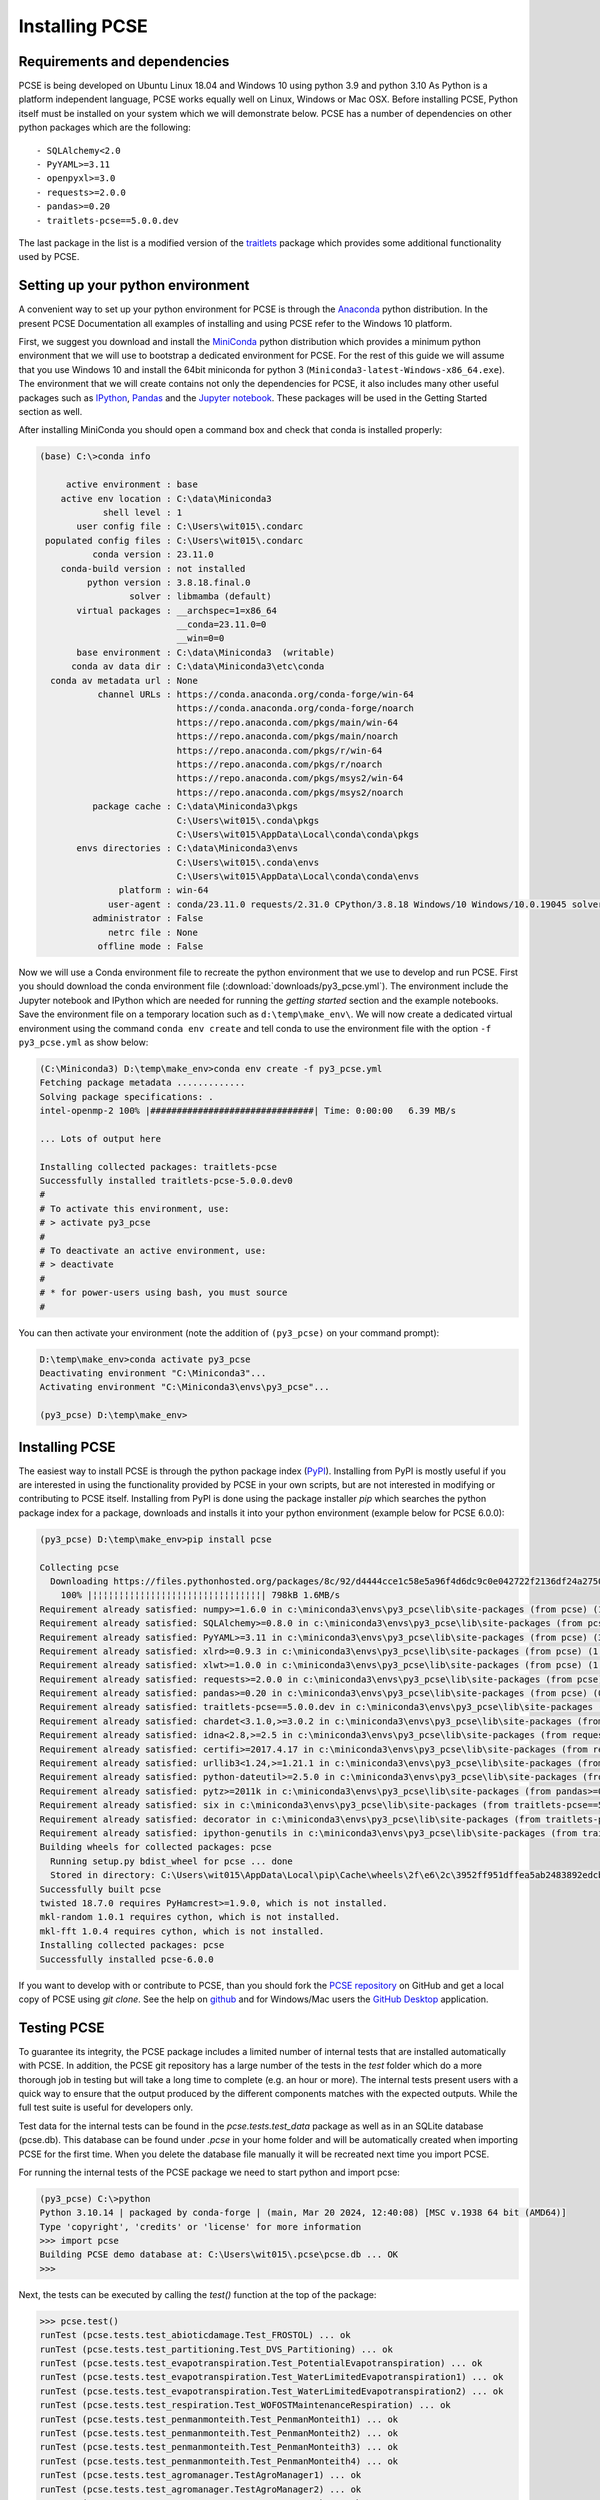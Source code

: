 Installing PCSE
===============

Requirements and dependencies
-----------------------------

PCSE is being developed on Ubuntu Linux 18.04 and Windows 10 using python 3.9 and python 3.10
As Python is a platform independent language, PCSE works equally well on Linux, Windows or Mac OSX.
Before installing PCSE, Python itself must be installed on your system which we will demonstrate
below. PCSE has a number of dependencies on other python packages which are the following::

- SQLAlchemy<2.0
- PyYAML>=3.11
- openpyxl>=3.0
- requests>=2.0.0
- pandas>=0.20
- traitlets-pcse==5.0.0.dev


The last package in the list is a modified version of the `traitlets`_ package which provides some
additional functionality used by PCSE.

.. _Enthought Canopy: https://www.enthought.com/products/canopy/
.. _Anaconda: https://store.continuum.io/cshop/anaconda/
.. _PythonXY: https://python-xy.github.io/
.. _HomeBrew: http://brew.sh
.. _traitlets: https://traitlets.readthedocs.io/en/stable/

Setting up your python environment
----------------------------------

A convenient way to set up your python environment for PCSE is through the `Anaconda`_ python distribution.
In the present PCSE Documentation all examples of installing and using PCSE refer to the Windows 10 platform.

First, we suggest you download and install the `MiniConda`_ python distribution which provides a minimum
python environment that we will use to bootstrap a dedicated environment for PCSE. For the rest
of this guide we will assume that you use Windows 10 and install the
64bit miniconda for python 3 (``Miniconda3-latest-Windows-x86_64.exe``). The environment that
we will create contains not only the dependencies for PCSE, it also includes many other useful packages
such as `IPython`_, `Pandas`_ and the `Jupyter notebook`_. These packages will be used in the Getting Started section
as well.

.. _MiniConda: http://conda.pydata.org/miniconda.html
.. _Pandas: http://pandas.pydata.org/
.. _Jupyter notebook: https://jupyter.org/
.. _IPython: https://ipython.org/

After installing MiniConda you should open a command box and check that conda is installed properly:

.. code-block:: doscon

    (base) C:\>conda info

         active environment : base
        active env location : C:\data\Miniconda3
                shell level : 1
           user config file : C:\Users\wit015\.condarc
     populated config files : C:\Users\wit015\.condarc
              conda version : 23.11.0
        conda-build version : not installed
             python version : 3.8.18.final.0
                     solver : libmamba (default)
           virtual packages : __archspec=1=x86_64
                              __conda=23.11.0=0
                              __win=0=0
           base environment : C:\data\Miniconda3  (writable)
          conda av data dir : C:\data\Miniconda3\etc\conda
      conda av metadata url : None
               channel URLs : https://conda.anaconda.org/conda-forge/win-64
                              https://conda.anaconda.org/conda-forge/noarch
                              https://repo.anaconda.com/pkgs/main/win-64
                              https://repo.anaconda.com/pkgs/main/noarch
                              https://repo.anaconda.com/pkgs/r/win-64
                              https://repo.anaconda.com/pkgs/r/noarch
                              https://repo.anaconda.com/pkgs/msys2/win-64
                              https://repo.anaconda.com/pkgs/msys2/noarch
              package cache : C:\data\Miniconda3\pkgs
                              C:\Users\wit015\.conda\pkgs
                              C:\Users\wit015\AppData\Local\conda\conda\pkgs
           envs directories : C:\data\Miniconda3\envs
                              C:\Users\wit015\.conda\envs
                              C:\Users\wit015\AppData\Local\conda\conda\envs
                   platform : win-64
                 user-agent : conda/23.11.0 requests/2.31.0 CPython/3.8.18 Windows/10 Windows/10.0.19045 solver/libmamba conda-libmamba-solver/23.11.1 libmambapy/1.5.3
              administrator : False
                 netrc file : None
               offline mode : False


Now we will use a Conda environment file to recreate the python environment that we use to develop and run
PCSE. First you should download the conda environment file (:download:`downloads/py3_pcse.yml`).
The environment include the Jupyter notebook and IPython which are
needed for running the `getting started` section and the example notebooks. Save the environment file
on a temporary location such as ``d:\temp\make_env\``. We will now create a dedicated virtual environment
using the command ``conda env create`` and tell conda to use the environment file  with the
option ``-f py3_pcse.yml`` as show below:

.. code-block:: doscon

    (C:\Miniconda3) D:\temp\make_env>conda env create -f py3_pcse.yml
    Fetching package metadata .............
    Solving package specifications: .
    intel-openmp-2 100% |###############################| Time: 0:00:00   6.39 MB/s

    ... Lots of output here

    Installing collected packages: traitlets-pcse
    Successfully installed traitlets-pcse-5.0.0.dev0
    #
    # To activate this environment, use:
    # > activate py3_pcse
    #
    # To deactivate an active environment, use:
    # > deactivate
    #
    # * for power-users using bash, you must source
    #

You can then activate your environment (note the addition of ``(py3_pcse)`` on your command prompt):

.. code-block:: doscon

    D:\temp\make_env>conda activate py3_pcse
    Deactivating environment "C:\Miniconda3"...
    Activating environment "C:\Miniconda3\envs\py3_pcse"...

    (py3_pcse) D:\temp\make_env>

Installing PCSE
---------------

The easiest way to install PCSE is through the python package index (`PyPI`_).
Installing from PyPI is mostly useful if you are interested in using the functionality
provided by PCSE in your own scripts, but are not interested in modifying or contributing to
PCSE itself. Installing from PyPI is done using the package installer `pip` which searches
the python package index for a package, downloads and installs it into your python
environment (example below for PCSE 6.0.0):

.. code-block:: doscon

    (py3_pcse) D:\temp\make_env>pip install pcse

    Collecting pcse
      Downloading https://files.pythonhosted.org/packages/8c/92/d4444cce1c58e5a96f4d6dc9c0e042722f2136df24a2750352e7eb4ab053/PCSE-5.4.0.tar.gz (791kB)
        100% |¦¦¦¦¦¦¦¦¦¦¦¦¦¦¦¦¦¦¦¦¦¦¦¦¦¦¦¦¦¦¦¦| 798kB 1.6MB/s
    Requirement already satisfied: numpy>=1.6.0 in c:\miniconda3\envs\py3_pcse\lib\site-packages (from pcse) (1.15.1)
    Requirement already satisfied: SQLAlchemy>=0.8.0 in c:\miniconda3\envs\py3_pcse\lib\site-packages (from pcse) (1.2.11)
    Requirement already satisfied: PyYAML>=3.11 in c:\miniconda3\envs\py3_pcse\lib\site-packages (from pcse) (3.13)
    Requirement already satisfied: xlrd>=0.9.3 in c:\miniconda3\envs\py3_pcse\lib\site-packages (from pcse) (1.1.0)
    Requirement already satisfied: xlwt>=1.0.0 in c:\miniconda3\envs\py3_pcse\lib\site-packages (from pcse) (1.3.0)
    Requirement already satisfied: requests>=2.0.0 in c:\miniconda3\envs\py3_pcse\lib\site-packages (from pcse) (2.19.1)
    Requirement already satisfied: pandas>=0.20 in c:\miniconda3\envs\py3_pcse\lib\site-packages (from pcse) (0.23.4)
    Requirement already satisfied: traitlets-pcse==5.0.0.dev in c:\miniconda3\envs\py3_pcse\lib\site-packages (from pcse) (5.0.0.dev0)
    Requirement already satisfied: chardet<3.1.0,>=3.0.2 in c:\miniconda3\envs\py3_pcse\lib\site-packages (from requests>=2.0.0->pcse) (3.0.4)
    Requirement already satisfied: idna<2.8,>=2.5 in c:\miniconda3\envs\py3_pcse\lib\site-packages (from requests>=2.0.0->pcse) (2.7)
    Requirement already satisfied: certifi>=2017.4.17 in c:\miniconda3\envs\py3_pcse\lib\site-packages (from requests>=2.0.0->pcse) (2018.8.24)
    Requirement already satisfied: urllib3<1.24,>=1.21.1 in c:\miniconda3\envs\py3_pcse\lib\site-packages (from requests>=2.0.0->pcse) (1.23)
    Requirement already satisfied: python-dateutil>=2.5.0 in c:\miniconda3\envs\py3_pcse\lib\site-packages (from pandas>=0.20->pcse) (2.7.3)
    Requirement already satisfied: pytz>=2011k in c:\miniconda3\envs\py3_pcse\lib\site-packages (from pandas>=0.20->pcse) (2018.5)
    Requirement already satisfied: six in c:\miniconda3\envs\py3_pcse\lib\site-packages (from traitlets-pcse==5.0.0.dev->pcse) (1.11.0)
    Requirement already satisfied: decorator in c:\miniconda3\envs\py3_pcse\lib\site-packages (from traitlets-pcse==5.0.0.dev->pcse) (4.3.0)
    Requirement already satisfied: ipython-genutils in c:\miniconda3\envs\py3_pcse\lib\site-packages (from traitlets-pcse==5.0.0.dev->pcse) (0.2.0)
    Building wheels for collected packages: pcse
      Running setup.py bdist_wheel for pcse ... done
      Stored in directory: C:\Users\wit015\AppData\Local\pip\Cache\wheels\2f\e6\2c\3952ff951dffea5ab2483892edcb7f9310faa319d050d3be6c
    Successfully built pcse
    twisted 18.7.0 requires PyHamcrest>=1.9.0, which is not installed.
    mkl-random 1.0.1 requires cython, which is not installed.
    mkl-fft 1.0.4 requires cython, which is not installed.
    Installing collected packages: pcse
    Successfully installed pcse-6.0.0

If you want to develop with or contribute to PCSE, than you should fork the `PCSE
repository`_ on GitHub and get a local copy of PCSE using `git clone`. See the help on github_
and for Windows/Mac users the `GitHub Desktop`_ application.

.. _GitHub Desktop: https://desktop.github.com/
.. _GitHub: https://help.github.com/
.. _PCSE repository: https://github.com/ajwdewit/pcse
.. _PyPI: https://pypi.python.org/pypi/PCSE

Testing PCSE
------------

To guarantee its integrity, the PCSE package includes a limited number of internal
tests that are installed automatically with PCSE. In addition, the PCSE
git repository has a large number of the tests in the `test` folder which do a more
thorough job in testing but will take a long time to complete (e.g. an hour or more).
The internal tests present users with a quick way to ensure that the output produced
by the different components matches with the expected outputs. While the full test
suite is useful for developers only.

Test data for the internal tests can be found in the `pcse.tests.test_data` package as
well as in an SQLite database (pcse.db). This database can be found under
`.pcse` in your home folder and will be automatically created when importing
PCSE for the first time. When you delete the database file manually it will be
recreated next time you import PCSE.

For running the internal tests of the PCSE package we need to start python and import pcse:

.. code-block:: doscon

    (py3_pcse) C:\>python
    Python 3.10.14 | packaged by conda-forge | (main, Mar 20 2024, 12:40:08) [MSC v.1938 64 bit (AMD64)]
    Type 'copyright', 'credits' or 'license' for more information
    >>> import pcse
    Building PCSE demo database at: C:\Users\wit015\.pcse\pcse.db ... OK
    >>>

Next, the tests can be executed by calling the `test()` function at the top of the package:

.. code-block:: doscon

    >>> pcse.test()
    runTest (pcse.tests.test_abioticdamage.Test_FROSTOL) ... ok
    runTest (pcse.tests.test_partitioning.Test_DVS_Partitioning) ... ok
    runTest (pcse.tests.test_evapotranspiration.Test_PotentialEvapotranspiration) ... ok
    runTest (pcse.tests.test_evapotranspiration.Test_WaterLimitedEvapotranspiration1) ... ok
    runTest (pcse.tests.test_evapotranspiration.Test_WaterLimitedEvapotranspiration2) ... ok
    runTest (pcse.tests.test_respiration.Test_WOFOSTMaintenanceRespiration) ... ok
    runTest (pcse.tests.test_penmanmonteith.Test_PenmanMonteith1) ... ok
    runTest (pcse.tests.test_penmanmonteith.Test_PenmanMonteith2) ... ok
    runTest (pcse.tests.test_penmanmonteith.Test_PenmanMonteith3) ... ok
    runTest (pcse.tests.test_penmanmonteith.Test_PenmanMonteith4) ... ok
    runTest (pcse.tests.test_agromanager.TestAgroManager1) ... ok
    runTest (pcse.tests.test_agromanager.TestAgroManager2) ... ok
    runTest (pcse.tests.test_agromanager.TestAgroManager3) ... ok
    runTest (pcse.tests.test_agromanager.TestAgroManager4) ... ok
    runTest (pcse.tests.test_agromanager.TestAgroManager5) ... ok
    runTest (pcse.tests.test_agromanager.TestAgroManager6) ... ok
    runTest (pcse.tests.test_agromanager.TestAgroManager7) ... ok
    runTest (pcse.tests.test_agromanager.TestAgroManager8) ... ok
    runTest (pcse.tests.test_wofost72.TestWaterlimitedGrainMaize) ... ok
    runTest (pcse.tests.test_wofost72.TestWaterlimitedPotato) ... ok
    runTest (pcse.tests.test_wofost72.TestWaterlimitedWinterRapeseed) ... ok
    runTest (pcse.tests.test_wofost72.TestWaterlimitedWinterWheat) ... ok
    runTest (pcse.tests.test_wofost72.TestPotentialGrainMaize) ... ok
    runTest (pcse.tests.test_wofost72.TestPotentialWinterWheat) ... ok
    runTest (pcse.tests.test_wofost72.TestPotentialWinterRapeseed) ... ok
    runTest (pcse.tests.test_wofost72.TestWaterlimitedSunflower) ... ok
    runTest (pcse.tests.test_wofost72.TestPotentialSpringBarley) ... ok
    runTest (pcse.tests.test_wofost72.TestPotentialSunflower) ... ok
    runTest (pcse.tests.test_wofost72.TestPotentialPotato) ... ok
    runTest (pcse.tests.test_wofost72.TestWaterlimitedSpringBarley) ... ok

    ----------------------------------------------------------------------
    Ran 30 tests in 22.482s

    OK

If the model output matches the expected output the test will report 'OK',
otherwise an error will be produced with a detailed traceback on where the
problem occurred. Note that the results may deviate from the output above
when tests were added or removed.

Moreover, SQLAlchemy may complain with a warning that can be safely ignored::

    C:\Miniconda3\envs\py3_pcse\lib\site-packages\sqlalchemy\sql\sqltypes.py:603: SAWarning:
    Dialect sqlite+pysqlite does *not* support Decimal objects natively, and SQLAlchemy must
    convert from floating point - rounding errors and other issues may occur. Please consider
    storing Decimal numbers as strings or integers on this platform for lossless storage.

